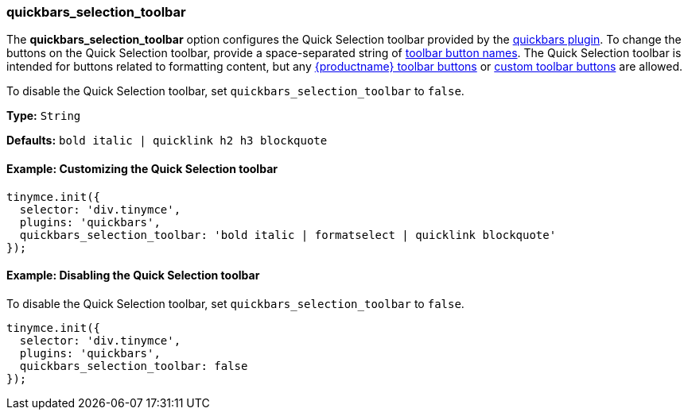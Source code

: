[[quickbars_selection_toolbar]]
=== quickbars_selection_toolbar

The *quickbars_selection_toolbar* option configures the Quick Selection toolbar provided by the xref:quickbars.adoc[quickbars plugin]. To change the buttons on the Quick Selection toolbar, provide a space-separated string of xref:available-toolbar-buttons.adoc[toolbar button names]. The Quick Selection toolbar is intended for buttons related to formatting content, but any xref:available-toolbar-buttons.adoc[{productname} toolbar buttons] or xref:toolbarbuttons.adoc[custom toolbar buttons] are allowed.

To disable the Quick Selection toolbar, set `quickbars_selection_toolbar` to `false`.

*Type:* `String`

*Defaults:* `bold italic | quicklink h2 h3 blockquote`

==== Example: Customizing the Quick Selection toolbar

[source, js]
----
tinymce.init({
  selector: 'div.tinymce',
  plugins: 'quickbars',
  quickbars_selection_toolbar: 'bold italic | formatselect | quicklink blockquote'
});
----

==== Example: Disabling the Quick Selection toolbar

To disable the Quick Selection toolbar, set `quickbars_selection_toolbar` to `false`.

[source, js]
----
tinymce.init({
  selector: 'div.tinymce',
  plugins: 'quickbars',
  quickbars_selection_toolbar: false
});
----

